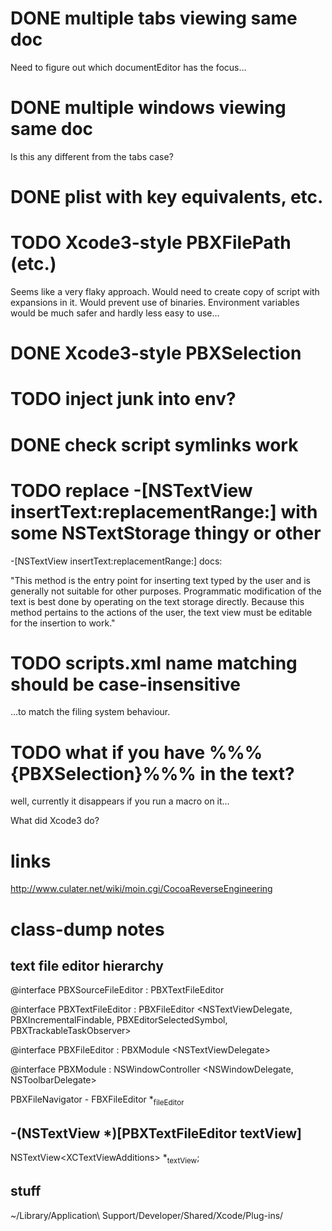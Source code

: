 * DONE multiple tabs viewing same doc
  CLOSED: [2012-04-01 Sun 01:01]

Need to figure out which documentEditor has the focus...

* DONE multiple windows viewing same doc
  CLOSED: [2012-04-01 Sun 01:01]

Is this any different from the tabs case?

* DONE plist with key equivalents, etc.
  CLOSED: [2012-03-31 Sat 18:25]

* TODO Xcode3-style PBXFilePath (etc.)

Seems like a very flaky approach. Would need to create copy of script
with expansions in it. Would prevent use of binaries. Environment
variables would be much safer and hardly less easy to use...

* DONE Xcode3-style PBXSelection
  CLOSED: [2012-04-02 Mon 01:37]

* TODO inject junk into env?

* DONE check script symlinks work
  CLOSED: [2012-03-31 Sat 18:22]

* TODO replace -[NSTextView insertText:replacementRange:] with some NSTextStorage thingy or other

-[NSTextView insertText:replacementRange:] docs:

"This method is the entry point for inserting text typed by the user
and is generally not suitable for other purposes. Programmatic
modification of the text is best done by operating on the text storage
directly. Because this method pertains to the actions of the user, the
text view must be editable for the insertion to work."

* TODO scripts.xml name matching should be case-insensitive

...to match the filing system behaviour.

* TODO what if you have %%%{PBXSelection}%%% in the text?

well, currently it disappears if you run a macro on it...

What did Xcode3 do?

* links

[[http://www.culater.net/wiki/moin.cgi/CocoaReverseEngineering]]

* class-dump notes

** text file editor hierarchy

@interface PBXSourceFileEditor : PBXTextFileEditor

@interface PBXTextFileEditor : PBXFileEditor <NSTextViewDelegate, PBXIncrementalFindable, PBXEditorSelectedSymbol, PBXTrackableTaskObserver>

@interface PBXFileEditor : PBXModule <NSTextViewDelegate>

@interface PBXModule : NSWindowController <NSWindowDelegate, NSToolbarDelegate>

PBXFileNavigator - FBXFileEditor *_fileEditor

** -(NSTextView *)[PBXTextFileEditor textView]

NSTextView<XCTextViewAdditions> *_textView;

** stuff

~/Library/Application\ Support/Developer/Shared/Xcode/Plug-ins/

